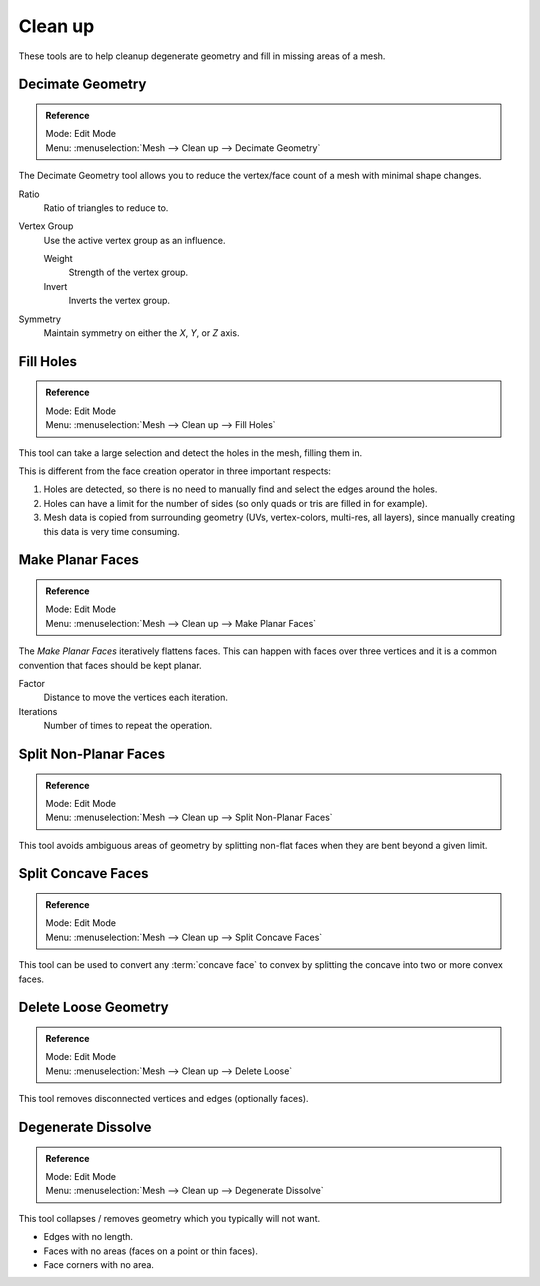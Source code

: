 
********
Clean up
********

These tools are to help cleanup degenerate geometry and fill in missing areas of a mesh.


Decimate Geometry
=================

.. admonition:: Reference
   :class: refbox

   | Mode:     Edit Mode
   | Menu:     :menuselection:`Mesh --> Clean up --> Decimate Geometry`

The Decimate Geometry tool allows you to reduce the vertex/face count of a mesh with minimal shape changes.

Ratio
   Ratio of triangles to reduce to.
Vertex Group
   Use the active vertex group as an influence.

   Weight
      Strength of the vertex group.
   Invert
      Inverts the vertex group.
Symmetry
   Maintain symmetry on either the *X*, *Y*, or *Z* axis.

.. seealso::

   This tool works similar to the :doc:`Decimate Modifier </modeling/modifiers/generate/decimate>`.


Fill Holes
==========

.. admonition:: Reference
   :class: refbox

   | Mode:     Edit Mode
   | Menu:     :menuselection:`Mesh --> Clean up --> Fill Holes`

This tool can take a large selection and detect the holes in the mesh, filling them in.

This is different from the face creation operator in three important respects:

#. Holes are detected, so there is no need to manually find and select the edges around the holes.
#. Holes can have a limit for the number of sides (so only quads or tris are filled in for example).
#. Mesh data is copied from surrounding geometry (UVs, vertex-colors, multi-res, all layers),
   since manually creating this data is very time consuming.


Make Planar Faces
=================

.. admonition:: Reference
   :class: refbox

   | Mode:     Edit Mode
   | Menu:     :menuselection:`Mesh --> Clean up --> Make Planar Faces`

The *Make Planar Faces* iteratively flattens faces.
This can happen with faces over three vertices and
it is a common convention that faces should be kept planar.

Factor
   Distance to move the vertices each iteration.
Iterations
   Number of times to repeat the operation.


Split Non-Planar Faces
======================

.. admonition:: Reference
   :class: refbox

   | Mode:     Edit Mode
   | Menu:     :menuselection:`Mesh --> Clean up --> Split Non-Planar Faces`

This tool avoids ambiguous areas of geometry by splitting non-flat faces when they are bent
beyond a given limit.


Split Concave Faces
===================

.. admonition:: Reference
   :class: refbox

   | Mode:     Edit Mode
   | Menu:     :menuselection:`Mesh --> Clean up --> Split Concave Faces`

This tool can be used to convert any :term:`concave face` to convex
by splitting the concave into two or more convex faces.


Delete Loose Geometry
=====================

.. admonition:: Reference
   :class: refbox

   | Mode:     Edit Mode
   | Menu:     :menuselection:`Mesh --> Clean up --> Delete Loose`

This tool removes disconnected vertices and edges (optionally faces).


Degenerate Dissolve
===================

.. admonition:: Reference
   :class: refbox

   | Mode:     Edit Mode
   | Menu:     :menuselection:`Mesh --> Clean up --> Degenerate Dissolve`

This tool collapses / removes geometry which you typically will not want.

- Edges with no length.
- Faces with no areas (faces on a point or thin faces).
- Face corners with no area.
